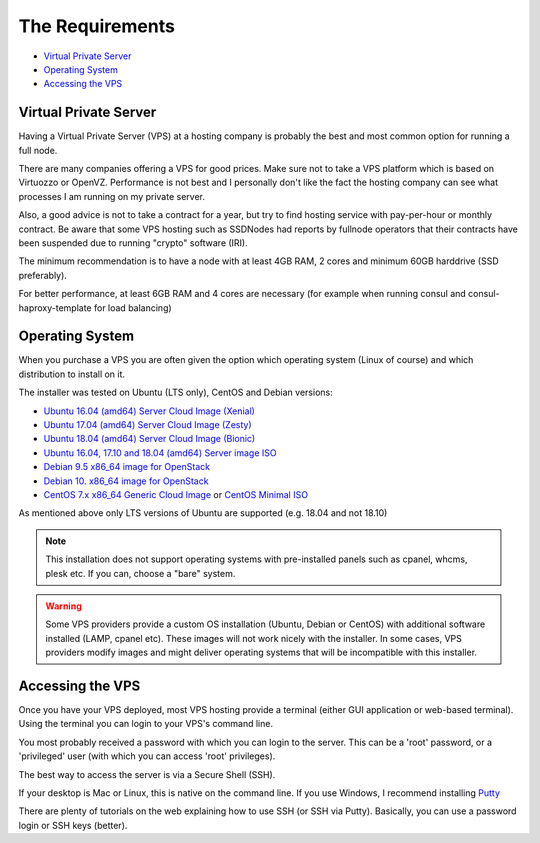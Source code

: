 .. _requirements:

The Requirements
================

* `Virtual Private Server`_
* `Operating System`_
* `Accessing the VPS`_

.. _virtualPrivateServer:

Virtual Private Server
----------------------

Having a Virtual Private Server (VPS) at a hosting company is probably the best and most common option for running a full node.

There are many companies offering a VPS for good prices. Make sure not to take a VPS platform which is based on Virtuozzo or OpenVZ. Performance is not best and I personally don't like the fact the hosting company can see what processes I am running on my private server.

Also, a good advice is not to take a contract for a year, but try to find hosting service with pay-per-hour or monthly contract. Be aware that some VPS hosting such as SSDNodes had reports by fullnode operators that their contracts have been suspended due to running "crypto" software (IRI).

The minimum recommendation is to have a node with at least 4GB RAM, 2 cores and minimum 60GB harddrive (SSD preferably).

For better performance, at least 6GB RAM and 4 cores are necessary (for example when running consul and consul-haproxy-template for load balancing)

.. _operatingSystem:

Operating System
----------------
When you purchase a VPS you are often given the option which operating system (Linux of course) and which distribution to install on it.

The installer was tested on Ubuntu (LTS only), CentOS and Debian versions:

* `Ubuntu 16.04 (amd64) Server Cloud Image (Xenial) <https://cloud-images.ubuntu.com/xenial/current/>`_
* `Ubuntu 17.04 (amd64) Server Cloud Image (Zesty) <https://cloud-images.ubuntu.com/zesty/current/>`_
* `Ubuntu 18.04 (amd64) Server Cloud Image (Bionic) <https://cloud-images.ubuntu.com/bionic/current/>`_
* `Ubuntu 16.04, 17.10 and 18.04 (amd64) Server image ISO <https://www.ubuntu.com/download/server>`_
* `Debian 9.5 x86_64 image for OpenStack <http://cdimage.debian.org/cdimage/openstack/current-9>`_
* `Debian 10. x86_64 image for OpenStack <http://cdimage.debian.org/cdimage/openstack/current-10>`_
* `CentOS 7.x x86_64 Generic Cloud Image <http://cloud.centos.org/centos/7/images/>`_ or `CentOS Minimal ISO <http://isoredirect.centos.org/centos/7/isos/x86_64/>`_

As mentioned above only LTS versions of Ubuntu are supported (e.g. 18.04 and not 18.10)

.. note::

  This installation does not support operating systems with pre-installed panels such as cpanel, whcms, plesk etc. If you can, choose a "bare" system.

.. warning::

   Some VPS providers provide a custom OS installation (Ubuntu, Debian or CentOS) with additional software installed (LAMP, cpanel etc).
   These images will not work nicely with the installer.
   In some cases, VPS providers modify images and might deliver operating systems that will be incompatible with this installer.


.. _accessingTheVPS:

Accessing the VPS
-----------------
Once you have your VPS deployed, most VPS hosting provide a terminal (either GUI application or web-based terminal). Using the terminal you can login to your VPS's
command line.

You most probably received a password with which you can login to the server. This can be a 'root' password, or a 'privileged' user (with which you can access 'root' privileges).

The best way to access the server is via a Secure Shell (SSH).

If your desktop is Mac or Linux, this is native on the command line. If you use Windows, I recommend installing `Putty <https://www.chiark.greenend.org.uk/~sgtatham/putty/latest.html>`_

There are plenty of tutorials on the web explaining how to use SSH (or SSH via Putty). Basically, you can use a password login or SSH keys (better).
